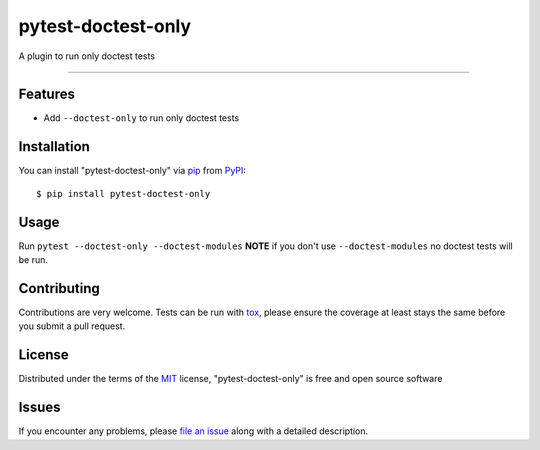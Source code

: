 ===================
pytest-doctest-only
===================

.. image:: https://img.shields.io/pypi/v/pytest-doctest-only.svg
    :target: https://pypi.org/project/pytest-doctest-only
    :alt: PyPI version

.. image:: https://img.shields.io/pypi/pyversions/pytest-doctest-only.svg
    :target: https://pypi.org/project/pytest-doctest-only
    :alt: Python versions

.. image:: https://github.com/erezamihud/pytest-doctest-only/actions/workflows/main.yml/badge.svg
    :target: https://github.com/erezamihud/pytest-doctest-only/actions/workflows/main.yml
    :alt: See Build Status on GitHub Actions

A plugin to run only doctest tests

----

Features
--------

* Add ``--doctest-only`` to run only doctest tests


Installation
------------

You can install "pytest-doctest-only" via `pip`_ from `PyPI`_::

    $ pip install pytest-doctest-only


Usage
-----

Run ``pytest --doctest-only --doctest-modules`` \
**NOTE** if you don't use ``--doctest-modules`` no doctest tests will be run.

Contributing
------------
Contributions are very welcome. Tests can be run with `tox`_, please ensure
the coverage at least stays the same before you submit a pull request.

License
-------

Distributed under the terms of the `MIT`_ license, "pytest-doctest-only" is free and open source software


Issues
------

If you encounter any problems, please `file an issue`_ along with a detailed description.

.. _`Cookiecutter`: https://github.com/audreyr/cookiecutter
.. _`@hackebrot`: https://github.com/hackebrot
.. _`MIT`: https://opensource.org/licenses/MIT
.. _`BSD-3`: https://opensource.org/licenses/BSD-3-Clause
.. _`GNU GPL v3.0`: https://www.gnu.org/licenses/gpl-3.0.txt
.. _`Apache Software License 2.0`: https://www.apache.org/licenses/LICENSE-2.0
.. _`cookiecutter-pytest-plugin`: https://github.com/pytest-dev/cookiecutter-pytest-plugin
.. _`file an issue`: https://github.com/erezamihud/pytest-doctest-only/issues
.. _`pytest`: https://github.com/pytest-dev/pytest
.. _`tox`: https://tox.readthedocs.io/en/latest/
.. _`pip`: https://pypi.org/project/pip/
.. _`PyPI`: https://pypi.org/project
